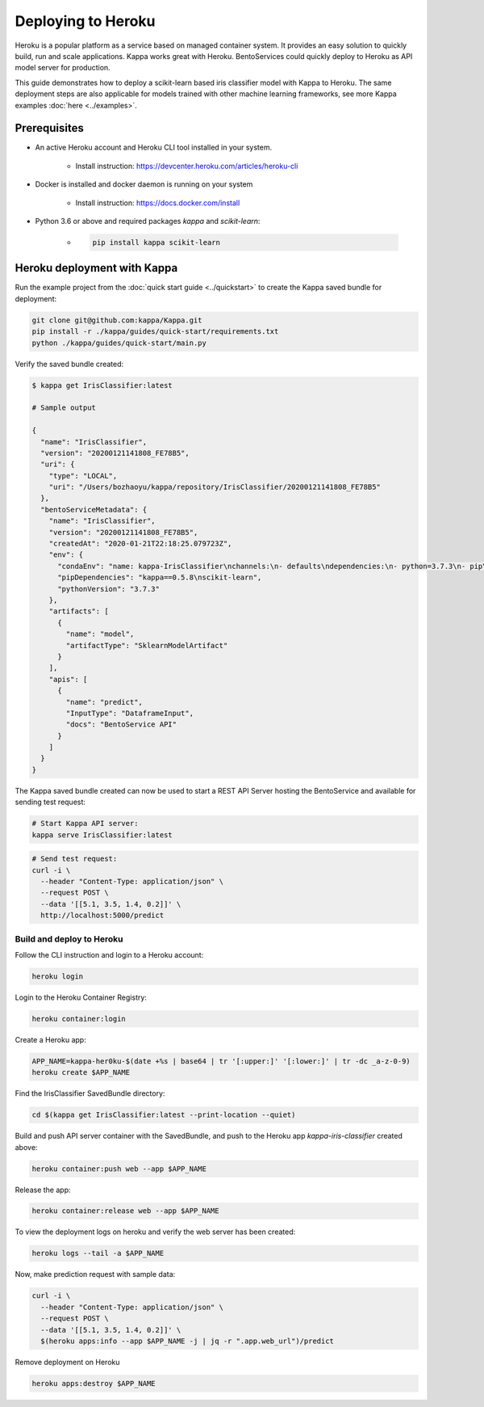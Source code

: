 Deploying to Heroku
===================

Heroku is a popular platform as a service based on managed container system. It provides
an easy solution to quickly build, run and scale applications. Kappa works great with
Heroku. BentoServices could quickly deploy to Heroku as API model server for production.

This guide demonstrates how to deploy a scikit-learn based iris classifier model with
Kappa to Heroku. The same deployment steps are also applicable for models
trained with other machine learning frameworks, see more Kappa examples :doc:`here <../examples>`.

Prerequisites
-------------

* An active Heroku account and Heroku CLI tool installed in your system.

    * Install instruction: https://devcenter.heroku.com/articles/heroku-cli

* Docker is installed and docker daemon is running on your system

    * Install instruction: https://docs.docker.com/install

* Python 3.6 or above and required packages `kappa` and `scikit-learn`:

    * .. code-block:: bash

            pip install kappa scikit-learn



Heroku deployment with Kappa
------------------------------

Run the example project from the :doc:`quick start guide <../quickstart>` to create the
Kappa saved bundle for deployment:


.. code-block:: bash

    git clone git@github.com:kappa/Kappa.git
    pip install -r ./kappa/guides/quick-start/requirements.txt
    python ./kappa/guides/quick-start/main.py

Verify the saved bundle created:

.. code-block:: bash

    $ kappa get IrisClassifier:latest

    # Sample output

    {
      "name": "IrisClassifier",
      "version": "20200121141808_FE78B5",
      "uri": {
        "type": "LOCAL",
        "uri": "/Users/bozhaoyu/kappa/repository/IrisClassifier/20200121141808_FE78B5"
      },
      "bentoServiceMetadata": {
        "name": "IrisClassifier",
        "version": "20200121141808_FE78B5",
        "createdAt": "2020-01-21T22:18:25.079723Z",
        "env": {
          "condaEnv": "name: kappa-IrisClassifier\nchannels:\n- defaults\ndependencies:\n- python=3.7.3\n- pip\n",
          "pipDependencies": "kappa==0.5.8\nscikit-learn",
          "pythonVersion": "3.7.3"
        },
        "artifacts": [
          {
            "name": "model",
            "artifactType": "SklearnModelArtifact"
          }
        ],
        "apis": [
          {
            "name": "predict",
            "InputType": "DataframeInput",
            "docs": "BentoService API"
          }
        ]
      }
    }


The Kappa saved bundle created can now be used to start a REST API Server hosting the
BentoService and available for sending test request:

.. code-block:: bash

    # Start Kappa API server:
    kappa serve IrisClassifier:latest


.. code-block:: bash

    # Send test request:
    curl -i \
      --header "Content-Type: application/json" \
      --request POST \
      --data '[[5.1, 3.5, 1.4, 0.2]]' \
      http://localhost:5000/predict


==========================
Build and deploy to Heroku
==========================


Follow the CLI instruction and login to a Heroku account:

.. code-block:: bash

    heroku login

Login to the Heroku Container Registry:

.. code-block:: bash

    heroku container:login


Create a Heroku app:

.. code-block:: bash

    APP_NAME=kappa-her0ku-$(date +%s | base64 | tr '[:upper:]' '[:lower:]' | tr -dc _a-z-0-9)
    heroku create $APP_NAME


Find the IrisClassifier SavedBundle directory:

.. code-block:: bash

    cd $(kappa get IrisClassifier:latest --print-location --quiet)




Build and push API server container with the SavedBundle, and push to the Heroku app
`kappa-iris-classifier` created above:

.. code-block:: bash

    heroku container:push web --app $APP_NAME


Release the app:

.. code-block:: bash

    heroku container:release web --app $APP_NAME


To view the deployment logs on heroku and verify the web server has been created:

.. code-block:: bash

    heroku logs --tail -a $APP_NAME

Now, make prediction request with sample data:

.. code-block:: bash

    curl -i \
      --header "Content-Type: application/json" \
      --request POST \
      --data '[[5.1, 3.5, 1.4, 0.2]]' \
      $(heroku apps:info --app $APP_NAME -j | jq -r ".app.web_url")/predict


Remove deployment on Heroku

.. code-block:: bash

    heroku apps:destroy $APP_NAME

